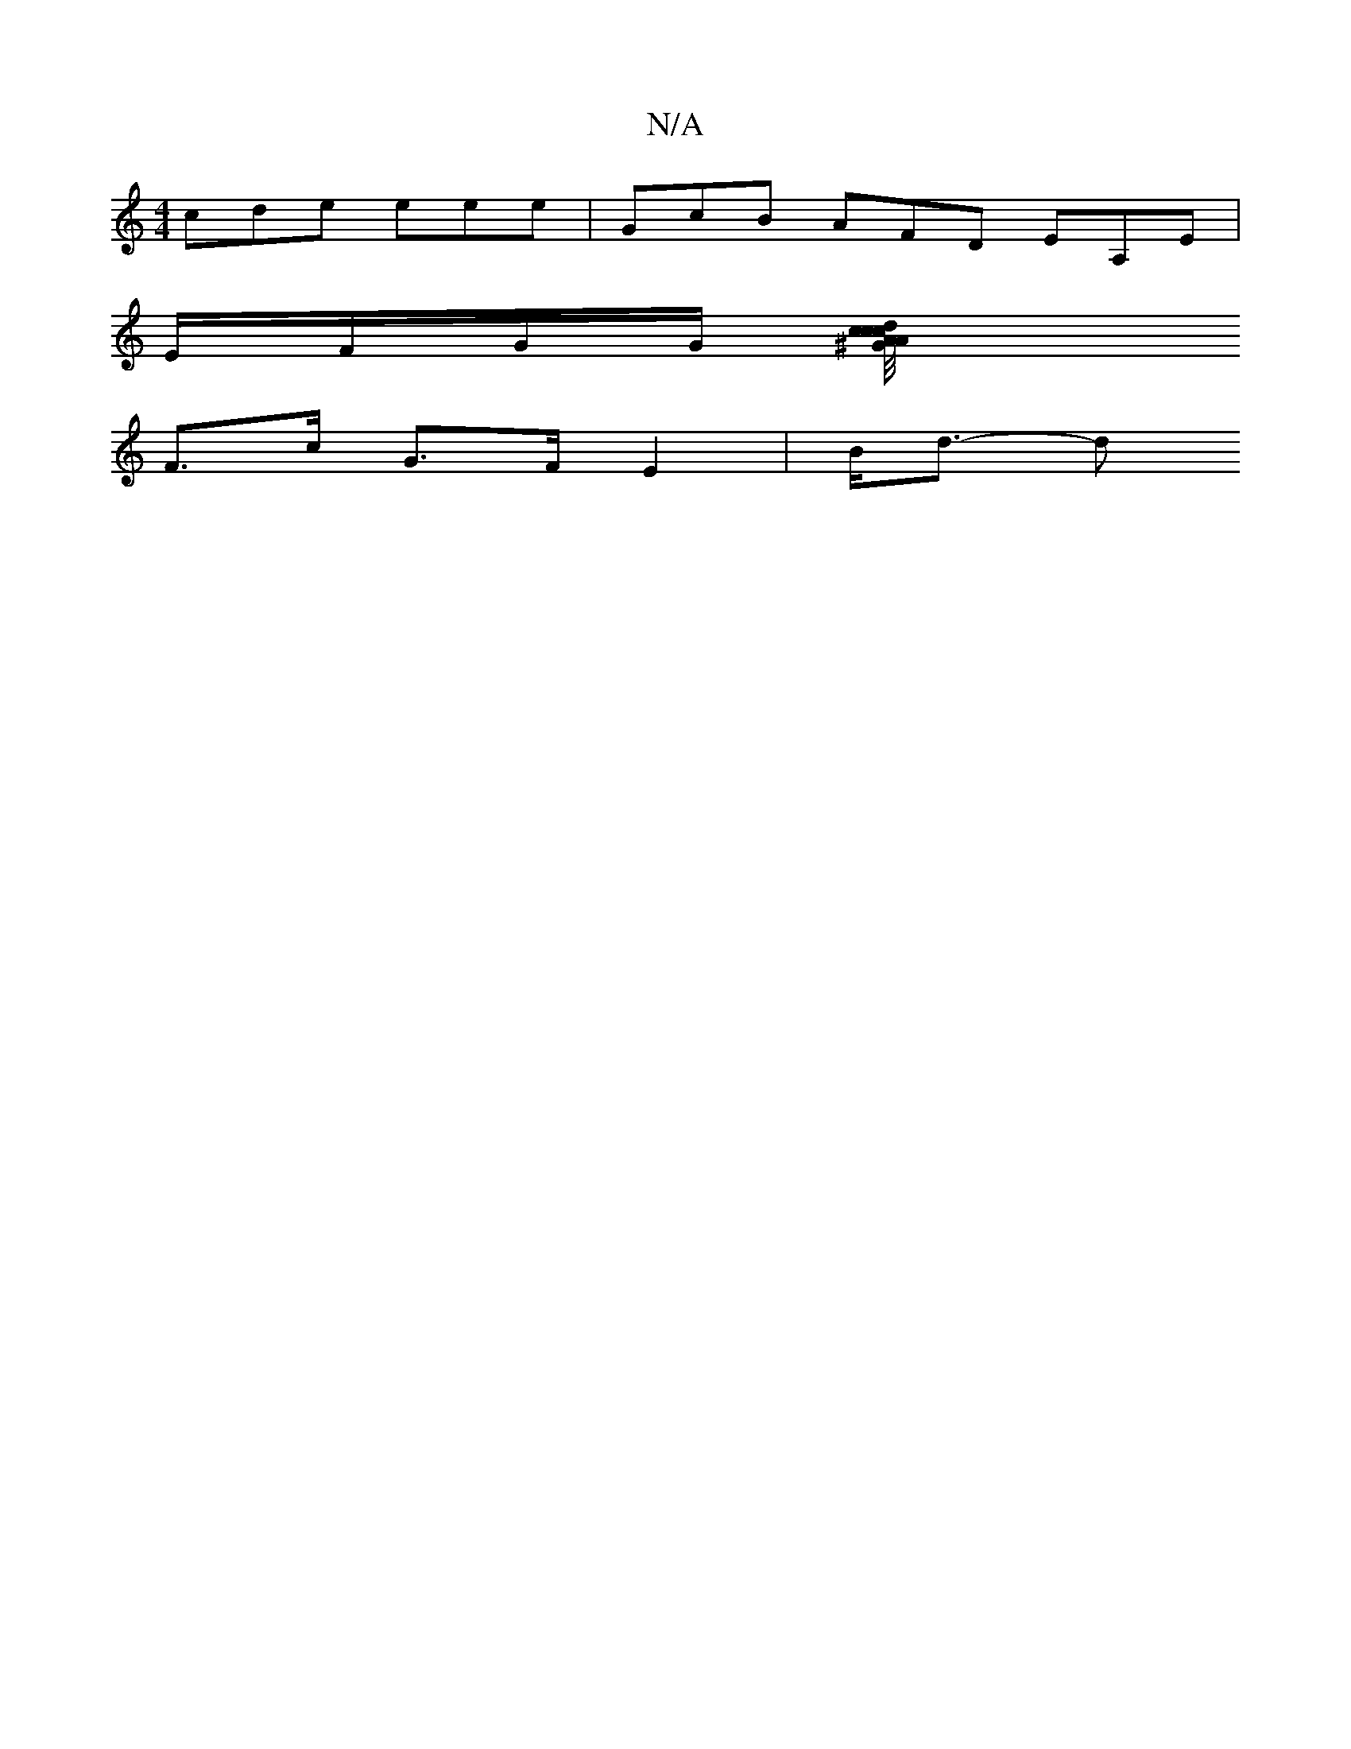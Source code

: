 X:1
T:N/A
M:4/4
R:N/A
K:Cmajor
cde eee|GcB AFD EA,E|
E/F/G/G/ [A2d/^G//|c/c/c/A/A/B/c/ d/e/a/c/ | B<ed>=B c<e | f>g f>d d<A|f2eB/c/ B/c/d/B/c/d/B/A/<de/f>g |1 a>eg<f e>fd<f|e2A2- A2 c<e|d3/F2 A2A<F|E>FE<C d>BA<d|
F>c G>F E2 |B<d- d